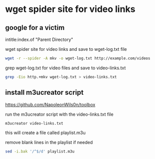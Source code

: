 #+STARTUP: content
* wget spider site for video links

** google for a victim

intitle:index.of "Parent Directory"

wget spider site for video links and save to wget-log.txt file

#+begin_src sh
wget -r --spider -A mkv -o wget-log.txt http://example.com/videos
#+end_src

grep wget-log.txt for video files and save to video-links.txt

#+begin_src sh
grep -Eio http.+mkv wget-log.txt > video-links.txt
#+end_src

** install m3ucreator script

[[https://github.com/NapoleonWils0n/toolbox]]

run the m3ucreator script with the video-links.txt file

#+begin_src sh
m3ucreator video-links.txt
#+end_src

this will create a file called playlist.m3u

remove blank lines in the playlist if needed

#+begin_src sh
sed -i.bak '/^$/d' playlist.m3u
#+end_src
